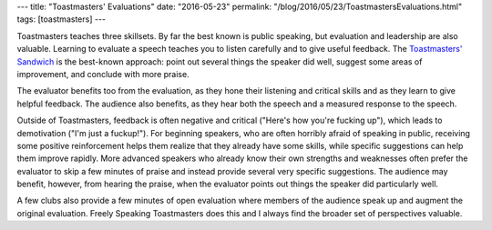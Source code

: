 ---
title: "Toastmasters' Evaluations"
date: "2016-05-23"
permalink: "/blog/2016/05/23/ToastmastersEvaluations.html"
tags: [toastmasters]
---



.. image:: https://media.licdn.com/mpr/mpr/shrinknp_800_800/AAEAAQAAAAAAAAXNAAAAJGViZWI5MWYxLTBhMjMtNDJhMS1iN2RjLTcxN2Q1MzQ2YzFkNA.jpg
    :alt: Why Evaluate?
    :target: https://www.linkedin.com/pulse/toastmasters-evaluations-shelley-horwitz

Toastmasters teaches three skillsets.
By far the best known is public speaking,
but evaluation and leadership are also valuable.
Learning to evaluate a speech teaches you to listen carefully
and to give useful feedback.
The `Toastmasters' Sandwich`_ is the best-known approach:
point out several things the speaker did well,
suggest some areas of improvement,
and conclude with more praise.

The evaluator benefits too from the evaluation,
as they hone their listening and critical skills
and as they learn to give helpful feedback.
The audience also benefits,
as they hear both the speech
and a measured response to the speech.

Outside of Toastmasters,
feedback is often negative and critical ("Here's how you're fucking up"),
which leads to demotivation ("I'm just a fuckup!").
For beginning speakers,
who are often horribly afraid of speaking in public,
receiving some positive reinforcement
helps them realize that they already have some skills,
while specific suggestions can help them improve rapidly.
More advanced speakers who already know their own strengths and weaknesses
often prefer the evaluator to skip a few minutes of praise
and instead provide several very specific suggestions.
The audience may benefit, however, from hearing the praise,
when the evaluator points out things the speaker did particularly well.

A few clubs also provide a few minutes of open evaluation
where members of the audience speak up and augment the original evaluation.
Freely Speaking Toastmasters does this
and I always find the broader set of perspectives valuable.

.. _Toastmasters' Sandwich:
    http://sixminutes.dlugan.com/speech-evaluation-3-modified-sandwich-technique/

.. _permalink:
    /blog/2016/05/23/ToastmastersEvaluations.html
